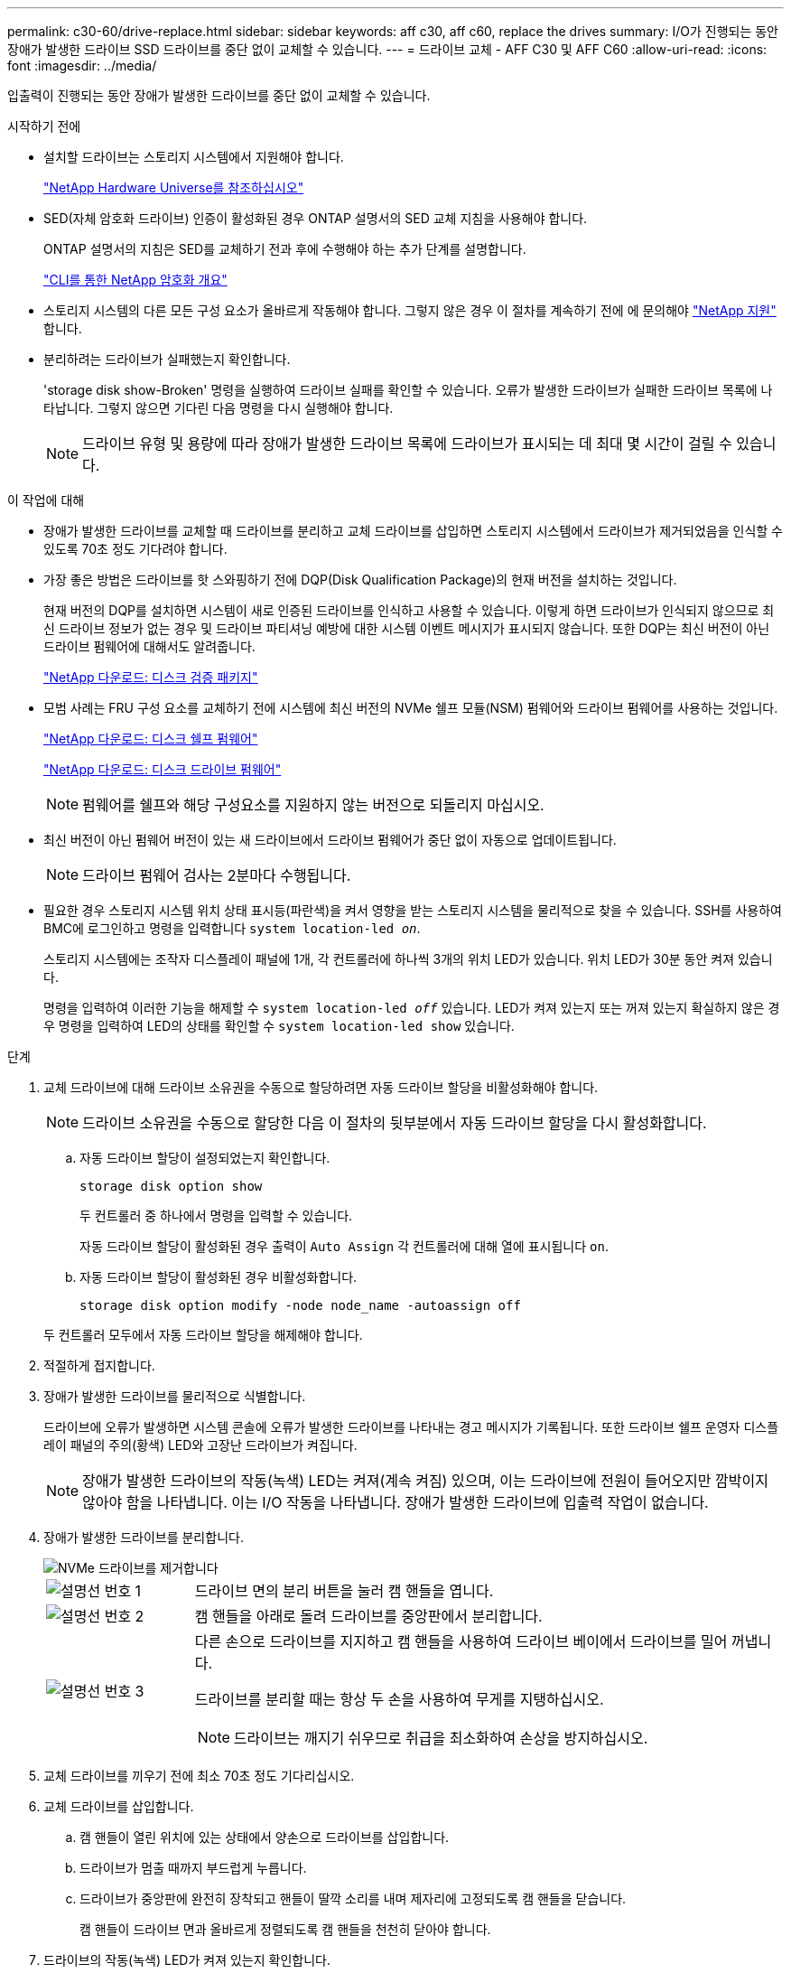 ---
permalink: c30-60/drive-replace.html 
sidebar: sidebar 
keywords: aff c30, aff c60, replace the drives 
summary: I/O가 진행되는 동안 장애가 발생한 드라이브 SSD 드라이브를 중단 없이 교체할 수 있습니다. 
---
= 드라이브 교체 - AFF C30 및 AFF C60
:allow-uri-read: 
:icons: font
:imagesdir: ../media/


[role="lead"]
입출력이 진행되는 동안 장애가 발생한 드라이브를 중단 없이 교체할 수 있습니다.

.시작하기 전에
* 설치할 드라이브는 스토리지 시스템에서 지원해야 합니다.
+
https://hwu.netapp.com["NetApp Hardware Universe를 참조하십시오"^]

* SED(자체 암호화 드라이브) 인증이 활성화된 경우 ONTAP 설명서의 SED 교체 지침을 사용해야 합니다.
+
ONTAP 설명서의 지침은 SED를 교체하기 전과 후에 수행해야 하는 추가 단계를 설명합니다.

+
https://docs.netapp.com/us-en/ontap/encryption-at-rest/index.html["CLI를 통한 NetApp 암호화 개요"^]

* 스토리지 시스템의 다른 모든 구성 요소가 올바르게 작동해야 합니다. 그렇지 않은 경우 이 절차를 계속하기 전에 에 문의해야 https://mysupport.netapp.com/site/global/dashboard["NetApp 지원"] 합니다.
* 분리하려는 드라이브가 실패했는지 확인합니다.
+
'storage disk show-Broken' 명령을 실행하여 드라이브 실패를 확인할 수 있습니다. 오류가 발생한 드라이브가 실패한 드라이브 목록에 나타납니다. 그렇지 않으면 기다린 다음 명령을 다시 실행해야 합니다.

+

NOTE: 드라이브 유형 및 용량에 따라 장애가 발생한 드라이브 목록에 드라이브가 표시되는 데 최대 몇 시간이 걸릴 수 있습니다.



.이 작업에 대해
* 장애가 발생한 드라이브를 교체할 때 드라이브를 분리하고 교체 드라이브를 삽입하면 스토리지 시스템에서 드라이브가 제거되었음을 인식할 수 있도록 70초 정도 기다려야 합니다.
* 가장 좋은 방법은 드라이브를 핫 스와핑하기 전에 DQP(Disk Qualification Package)의 현재 버전을 설치하는 것입니다.
+
현재 버전의 DQP를 설치하면 시스템이 새로 인증된 드라이브를 인식하고 사용할 수 있습니다. 이렇게 하면 드라이브가 인식되지 않으므로 최신 드라이브 정보가 없는 경우 및 드라이브 파티셔닝 예방에 대한 시스템 이벤트 메시지가 표시되지 않습니다. 또한 DQP는 최신 버전이 아닌 드라이브 펌웨어에 대해서도 알려줍니다.

+
https://mysupport.netapp.com/site/downloads/firmware/disk-drive-firmware/download/DISKQUAL/ALL/qual_devices.zip["NetApp 다운로드: 디스크 검증 패키지"^]

* 모범 사례는 FRU 구성 요소를 교체하기 전에 시스템에 최신 버전의 NVMe 쉘프 모듈(NSM) 펌웨어와 드라이브 펌웨어를 사용하는 것입니다.
+
https://mysupport.netapp.com/site/downloads/firmware/disk-shelf-firmware["NetApp 다운로드: 디스크 쉘프 펌웨어"^]

+
https://mysupport.netapp.com/site/downloads/firmware/disk-drive-firmware["NetApp 다운로드: 디스크 드라이브 펌웨어"^]

+
[NOTE]
====
펌웨어를 쉘프와 해당 구성요소를 지원하지 않는 버전으로 되돌리지 마십시오.

====
* 최신 버전이 아닌 펌웨어 버전이 있는 새 드라이브에서 드라이브 펌웨어가 중단 없이 자동으로 업데이트됩니다.
+

NOTE: 드라이브 펌웨어 검사는 2분마다 수행됩니다.

* 필요한 경우 스토리지 시스템 위치 상태 표시등(파란색)을 켜서 영향을 받는 스토리지 시스템을 물리적으로 찾을 수 있습니다. SSH를 사용하여 BMC에 로그인하고 명령을 입력합니다 `system location-led _on_`.
+
스토리지 시스템에는 조작자 디스플레이 패널에 1개, 각 컨트롤러에 하나씩 3개의 위치 LED가 있습니다. 위치 LED가 30분 동안 켜져 있습니다.

+
명령을 입력하여 이러한 기능을 해제할 수 `system location-led _off_` 있습니다. LED가 켜져 있는지 또는 꺼져 있는지 확실하지 않은 경우 명령을 입력하여 LED의 상태를 확인할 수 `system location-led show` 있습니다.



.단계
. 교체 드라이브에 대해 드라이브 소유권을 수동으로 할당하려면 자동 드라이브 할당을 비활성화해야 합니다.
+

NOTE: 드라이브 소유권을 수동으로 할당한 다음 이 절차의 뒷부분에서 자동 드라이브 할당을 다시 활성화합니다.

+
.. 자동 드라이브 할당이 설정되었는지 확인합니다.
+
`storage disk option show`

+
두 컨트롤러 중 하나에서 명령을 입력할 수 있습니다.

+
자동 드라이브 할당이 활성화된 경우 출력이 `Auto Assign` 각 컨트롤러에 대해 열에 표시됩니다 `on`.

.. 자동 드라이브 할당이 활성화된 경우 비활성화합니다.
+
`storage disk option modify -node node_name -autoassign off`

+
두 컨트롤러 모두에서 자동 드라이브 할당을 해제해야 합니다.



. 적절하게 접지합니다.
. 장애가 발생한 드라이브를 물리적으로 식별합니다.
+
드라이브에 오류가 발생하면 시스템 콘솔에 오류가 발생한 드라이브를 나타내는 경고 메시지가 기록됩니다. 또한 드라이브 쉘프 운영자 디스플레이 패널의 주의(황색) LED와 고장난 드라이브가 켜집니다.

+

NOTE: 장애가 발생한 드라이브의 작동(녹색) LED는 켜져(계속 켜짐) 있으며, 이는 드라이브에 전원이 들어오지만 깜박이지 않아야 함을 나타냅니다. 이는 I/O 작동을 나타냅니다. 장애가 발생한 드라이브에 입출력 작업이 없습니다.

. 장애가 발생한 드라이브를 분리합니다.
+
image::../media/drw_nvme_drive_replace_ieops-1904.svg[NVMe 드라이브를 제거합니다]

+
[cols="1,4"]
|===


 a| 
image::../media/icon_round_1.png[설명선 번호 1]
 a| 
드라이브 면의 분리 버튼을 눌러 캠 핸들을 엽니다.



 a| 
image::../media/icon_round_2.png[설명선 번호 2]
 a| 
캠 핸들을 아래로 돌려 드라이브를 중앙판에서 분리합니다.



 a| 
image::../media/icon_round_3.png[설명선 번호 3]
 a| 
다른 손으로 드라이브를 지지하고 캠 핸들을 사용하여 드라이브 베이에서 드라이브를 밀어 꺼냅니다.

드라이브를 분리할 때는 항상 두 손을 사용하여 무게를 지탱하십시오.


NOTE: 드라이브는 깨지기 쉬우므로 취급을 최소화하여 손상을 방지하십시오.

|===
. 교체 드라이브를 끼우기 전에 최소 70초 정도 기다리십시오.
. 교체 드라이브를 삽입합니다.
+
.. 캠 핸들이 열린 위치에 있는 상태에서 양손으로 드라이브를 삽입합니다.
.. 드라이브가 멈출 때까지 부드럽게 누릅니다.
.. 드라이브가 중앙판에 완전히 장착되고 핸들이 딸깍 소리를 내며 제자리에 고정되도록 캠 핸들을 닫습니다.
+
캠 핸들이 드라이브 면과 올바르게 정렬되도록 캠 핸들을 천천히 닫아야 합니다.



. 드라이브의 작동(녹색) LED가 켜져 있는지 확인합니다.
+
드라이브의 작동 LED가 고정되어 있으면 드라이브에 전원이 공급되고 있는 것입니다. 드라이브 작동 LED가 깜박이면 드라이브에 전원이 공급되고 I/O가 진행 중임을 의미합니다. 드라이브 펌웨어가 자동으로 업데이트되면 LED가 깜박입니다.

. 다른 드라이브를 교체하는 경우 3단계부터 7단계까지 반복합니다.
. 1단계에서 자동 드라이브 할당을 해제한 경우 드라이브 소유권을 수동으로 할당한 다음 필요한 경우 자동 드라이브 할당을 다시 사용하도록 설정합니다.
+
.. 소유하지 않은 모든 드라이브 표시:
+
`storage disk show -container-type unassigned`

+
두 컨트롤러 중 하나에서 명령을 입력할 수 있습니다.

.. 각 드라이브 할당:
+
`storage disk assign -disk disk_name -owner owner_name`

+
두 컨트롤러 중 하나에서 명령을 입력할 수 있습니다.

+
와일드카드 문자를 사용하여 한 번에 두 개 이상의 드라이브를 할당할 수 있습니다.

.. 필요한 경우 자동 드라이브 할당을 다시 활성화합니다.
+
`storage disk option modify -node node_name -autoassign on`

+
두 컨트롤러 모두에서 자동 드라이브 할당을 다시 활성화해야 합니다.



. 키트와 함께 제공된 RMA 지침에 설명된 대로 오류가 발생한 부품을 NetApp에 반환합니다.
+
기술 지원 부서(에 문의하십시오 https://mysupport.netapp.com/site/global/dashboard["NetApp 지원"], 888-463-8277 (북미), 00-800-44-638277 (유럽) 또는 +800-800-80-800 (아시아/태평양) 교체 절차에 대한 추가 지원이 필요한 경우.


